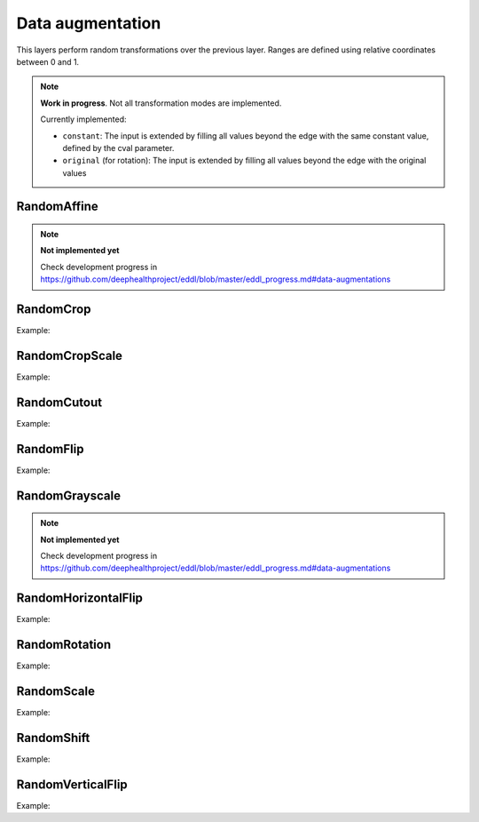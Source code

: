 Data augmentation
=================

This layers perform random transformations over the previous layer.
Ranges are defined using relative coordinates between 0 and 1.

.. note::

    **Work in progress**. Not all transformation modes are implemented.

    Currently implemented:

    - ``constant``: The input is extended by filling all values beyond the edge with the same constant value, defined by the cval parameter.
    - ``original`` (for rotation): The input is extended by filling all values beyond the edge with the original values


RandomAffine
-------------


.. doxygenfunction:: RandomAffine

.. note::

    **Not implemented yet**

    Check development progress in https://github.com/deephealthproject/eddl/blob/master/eddl_progress.md#data-augmentations




RandomCrop
----------


.. doxygenfunction:: RandomCrop

Example:

.. code-block:: c++
   :linenos:

   // Define network
   layer in = Input({784});
   layer l = in;  // Aux var
   // Data augmentation assumes 3D tensors... images:
   l=Reshape(l,{1,28,28});
   // Data augmentation
   l = RandomCrop(l, {20, 20});
   ...


RandomCropScale
---------------


.. doxygenfunction:: RandomCropScale

Example:

.. code-block:: c++
   :linenos:

   // Define network
   layer in = Input({784});
   layer l = in;  // Aux var
   // Data augmentation assumes 3D tensors... images:
   l=Reshape(l,{1,28,28});
   // Data augmentation
   l = RandomCropScale(l, {0.9f, 1.0f});
   ...


RandomCutout
---------------


.. doxygenfunction:: RandomCutout

Example:

.. code-block:: c++
   :linenos:

   // Define network
   layer in = Input({784});
   layer l = in;  // Aux var
   // Data augmentation assumes 3D tensors... images:
   l=Reshape(l,{1,28,28});
   // Data augmentation
   // The values of x_min, x_max, y_min and y_max should be between 0.0 and 1.0
   l = RandomCutout(l, {0.3, 0.7},{0.3,0.9});
   ...

RandomFlip
----------


.. doxygenfunction:: RandomFlip

Example:

.. code-block:: c++
   :linenos:

   // Define network
   layer in = Input({784});
   layer l = in;  // Aux var
   // Data augmentation assumes 3D tensors... images:
   l=Reshape(l,{1,28,28});
   // Data augmentation
   l = RandomFlip(l, 0);
   ...


RandomGrayscale
----------------

.. doxygenfunction:: RandomGrayscale


.. note::

    **Not implemented yet**

    Check development progress in https://github.com/deephealthproject/eddl/blob/master/eddl_progress.md#data-augmentations



RandomHorizontalFlip
---------------------


.. doxygenfunction:: RandomHorizontalFlip

Example:

.. code-block:: c++
   :linenos:

   // Define network
   layer in = Input({784});
   layer l = in;  // Aux var
   // Data augmentation assumes 3D tensors... images:
   l=Reshape(l,{1,28,28});
   // Data augmentation
   l = RandomHorizontalFlip(l);
   ...



RandomRotation
--------------


.. doxygenfunction:: RandomRotation

Example:

.. code-block:: c++
   :linenos:

   // Define network
   layer in = Input({784});
   layer l = in;  // Aux var
   // Data augmentation assumes 3D tensors... images:
   l=Reshape(l,{1,28,28});
   // Data augmentation
   l = RandomRotation(l, {-20,30});
   ...

RandomScale
--------------


.. doxygenfunction:: RandomScale

Example:

.. code-block:: c++
   :linenos:

   // Define network
   layer in = Input({784});
   layer l = in;  // Aux var
   // Data augmentation assumes 3D tensors... images:
   l=Reshape(l,{1,28,28});
   // Data augmentation
   l = RandomScale(l, {0.9,1.1});

RandomShift
--------------


.. doxygenfunction:: RandomShift

Example:

.. code-block:: c++
   :linenos:

   // Define network
   layer in = Input({784});
   layer l = in;  // Aux var
   // Data augmentation assumes 3D tensors... images:
   l=Reshape(l,{1,28,28});
   // Data augmentation
   // The shift factors must fall within the range [-1.0, 1.0]
   l = RandomShift(l, {-0.3,0.3},{-0.2, 0.2});

RandomVerticalFlip
---------------------


.. doxygenfunction:: RandomVerticalFlip

Example:

.. code-block:: c++
   :linenos:
   
   // Define network
   layer in = Input({784});
   layer l = in;  // Aux var
   // Data augmentation assumes 3D tensors... images:
   l=Reshape(l,{1,28,28});
   // Data augmentation
   l = RandomVerticalFlip(l);
